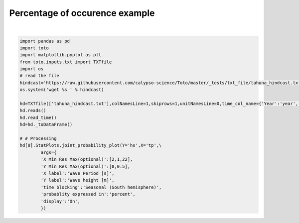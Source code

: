 
.. DO NOT EDIT.
.. THIS FILE WAS AUTOMATICALLY GENERATED BY SPHINX-GALLERY.
.. TO MAKE CHANGES, EDIT THE SOURCE PYTHON FILE:
.. "gallery/plot_JP.py"
.. LINE NUMBERS ARE GIVEN BELOW.

.. only:: html

    .. note::
        :class: sphx-glr-download-link-note

        Click :ref:`here <sphx_glr_download_gallery_plot_JP.py>`
        to download the full example code

.. rst-class:: sphx-glr-example-title

.. _sphx_glr_gallery_plot_JP.py:


Percentage of occurence example
===============================

.. GENERATED FROM PYTHON SOURCE LINES 6-30



.. rst-class:: sphx-glr-horizontal


    *

      .. image:: /gallery/images/sphx_glr_plot_JP_001.png
          :alt: plot JP
          :class: sphx-glr-multi-img

    *

      .. image:: /gallery/images/sphx_glr_plot_JP_002.png
          :alt: Summer
          :class: sphx-glr-multi-img

    *

      .. image:: /gallery/images/sphx_glr_plot_JP_003.png
          :alt: Autumn
          :class: sphx-glr-multi-img

    *

      .. image:: /gallery/images/sphx_glr_plot_JP_004.png
          :alt: Winter
          :class: sphx-glr-multi-img

    *

      .. image:: /gallery/images/sphx_glr_plot_JP_005.png
          :alt: Spring
          :class: sphx-glr-multi-img

    *

      .. image:: /gallery/images/sphx_glr_plot_JP_006.png
          :alt: Annual
          :class: sphx-glr-multi-img


.. rst-class:: sphx-glr-script-out

 Out:

 .. code-block:: none

    /home/remy/.local/lib/python3.8/site-packages/numpy/core/fromnumeric.py:58: RuntimeWarning: overflow encountered in multiply
      return bound(*args, **kwds)






|

.. code-block:: default

    import pandas as pd
    import toto
    import matplotlib.pyplot as plt
    from toto.inputs.txt import TXTfile
    import os
    # read the file
    hindcast='https://raw.githubusercontent.com/calypso-science/Toto/master/_tests/txt_file/tahuna_hindcast.txt'
    os.system('wget %s ' % hindcast)

    hd=TXTfile(['tahuna_hindcast.txt'],colNamesLine=1,skiprows=1,unitNamesLine=0,time_col_name={'Year':'year','Month':'month','Day':'day','Hour':'hour','Min':'Minute'})
    hd.reads()
    hd.read_time()
    hd=hd._toDataFrame()

    # # Processing
    hd[0].StatPlots.joint_probability_plot(Y='hs',X='tp',\
            args={    
            'X Min Res Max(optional)':[2,1,22],
            'Y Min Res Max(optional)':[0,0.5],
            'X label':'Wave Period [s]',
            'Y label':'Wave height [m]',
            'time blocking':'Seasonal (South hemisphere)',
            'probablity expressed in':'percent',
            'display':'On',
            })

.. rst-class:: sphx-glr-timing

   **Total running time of the script:** ( 0 minutes  2.604 seconds)


.. _sphx_glr_download_gallery_plot_JP.py:


.. only :: html

 .. container:: sphx-glr-footer
    :class: sphx-glr-footer-example



  .. container:: sphx-glr-download sphx-glr-download-python

     :download:`Download Python source code: plot_JP.py <plot_JP.py>`



  .. container:: sphx-glr-download sphx-glr-download-jupyter

     :download:`Download Jupyter notebook: plot_JP.ipynb <plot_JP.ipynb>`


.. only:: html

 .. rst-class:: sphx-glr-signature

    `Gallery generated by Sphinx-Gallery <https://sphinx-gallery.github.io>`_

